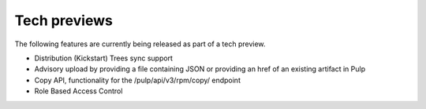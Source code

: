 Tech previews
=============

The following features are currently being released as part of a tech preview.

* Distribution (Kickstart) Trees sync support
* Advisory upload by providing a file containing JSON or providing an href of an existing artifact
  in Pulp
* Copy API, functionality for the /pulp/api/v3/rpm/copy/ endpoint
* Role Based Access Control
